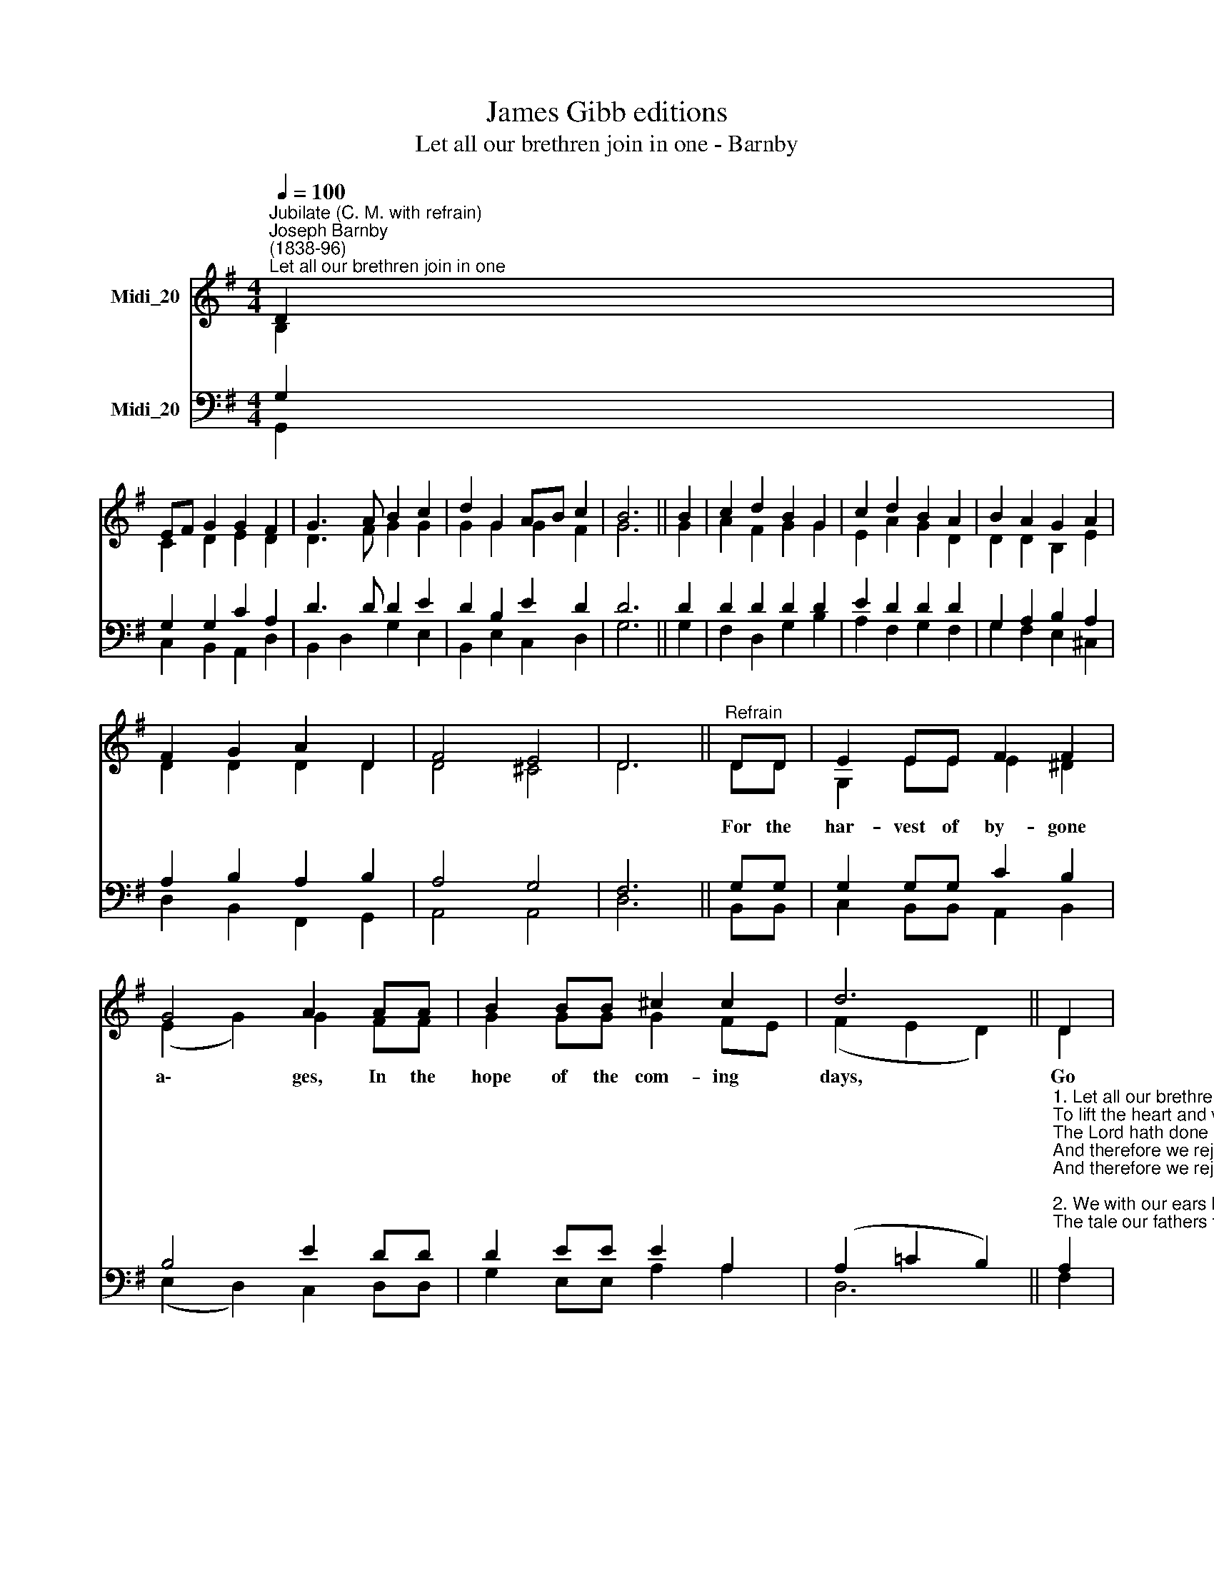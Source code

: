X:1
T:James Gibb editions
T:Let all our brethren join in one - Barnby
%%score ( 1 2 ) ( 3 4 )
L:1/8
Q:1/4=100
M:4/4
K:G
V:1 treble nm="Midi_20"
V:2 treble 
V:3 bass nm="Midi_20"
V:4 bass 
V:1
"^Jubilate (C. M. with refrain)""^Joseph Barnby\n(1838-96)""^Let all our brethren join in one" D2 | %1
 EF G2 G2 F2 | G3 A B2 c2 | d2 G2 AB c2 | B6 || B2 | c2 d2 B2 G2 | c2 d2 B2 A2 | B2 A2 G2 A2 | %9
 F2 G2 A2 D2 | F4 E4 | D6 ||"^Refrain" DD | E2 EE F2 F2 | G4 A2 AA | B2 BB ^c2 c2 | d6 || D2 | %18
 Bc d2 G2 A2 | B3 c d2 G2 | GA B2 D2 A2 | G6 |] %22
V:2
 B,2 | C2 D2 E2 D2 | D3 F G2 G2 | G2 G2 G2 F2 | G6 || G2 | A2 F2 G2 G2 | E2 A2 G2 D2 | %8
w: ||||||||
 D2 D2 B,2 E2 | D2 D2 D2 D2 | D4 ^C4 | D6 || DD | G,2 EE E2 ^D2 | (E2 G2) G2 FF | G2 GG G2 FE | %16
w: ||||For the|har- vest of by- gone|a\- * ges, In the|hope of the com- ing *|
 (F2 E2 D2) || D2 | DD D2 E2 F2 | G3 G G2 E2 | DD D2 D2 D2 | D6 |] %22
w: days, * *|Go|in- to his gates with|thank- ful- ness, And|in- to his courts with|praise.|
V:3
 G,2 | G,2 G,2 C2 A,2 | D3 D D2 E2 | D2 B,2 E2 D2 | D6 || D2 | D2 D2 D2 D2 | E2 D2 D2 D2 | %8
 G,2 A,2 B,2 A,2 | A,2 B,2 A,2 B,2 | A,4 G,4 | F,6 || G,G, | G,2 G,G, C2 B,2 | B,4 E2 DD | %15
 D2 EE E2 A,2 | (A,2 =C2 B,2) || %17
"^1. Let all our brethren join in one\nTo lift the heart and voice,\nThe Lord hath done great things for us,\nAnd therefore we rejoice, \nAnd therefore we rejoice:\n\n2. We with our ears have heard the tale,\nThe tale our fathers told,\nWhat wonders God for them and us\nDid in the time of old,\nDid in the time of old:" A,2 | %18
 G,A, B,2 B,2 D2 | %19
 D3 E D2"^3. Man sowed the seed and watered it\nIn sorrow and in care,\nBut God alone the increase gave\nAnd bade it blossom fair,\nAnd bade it blossom fair:\n\n4. All praise to him whose bounty crowns\nWith flowers and fruit the year;\nGod is our hope and strength today,\nTherefore we will not fear,\nTherefore we will not fear:" C2 | %20
 B,A, G,2 F,2 C2 | B,6 |] %22
V:4
 G,,2 | C,2 B,,2 A,,2 D,2 | B,,2 D,2 G,2 E,2 | B,,2 E,2 C,2 D,2 | G,6 || G,2 | F,2 D,2 G,2 B,2 | %7
 A,2 F,2 G,2 F,2 | G,2 F,2 E,2 ^C,2 | D,2 B,,2 F,,2 G,,2 | A,,4 A,,4 | D,6 || B,,B,, | %13
 C,2 B,,B,, A,,2 B,,2 | (E,2 D,2) C,2 D,D, | G,2 E,E, A,2 A,2 | D,6 || F,2 | G,G, B,,2 E,2 D,2 | %19
 G,2 E,2 B,,2 C,2 | D,D, D,2 D,2 D,2 | G,,6 |] %22

